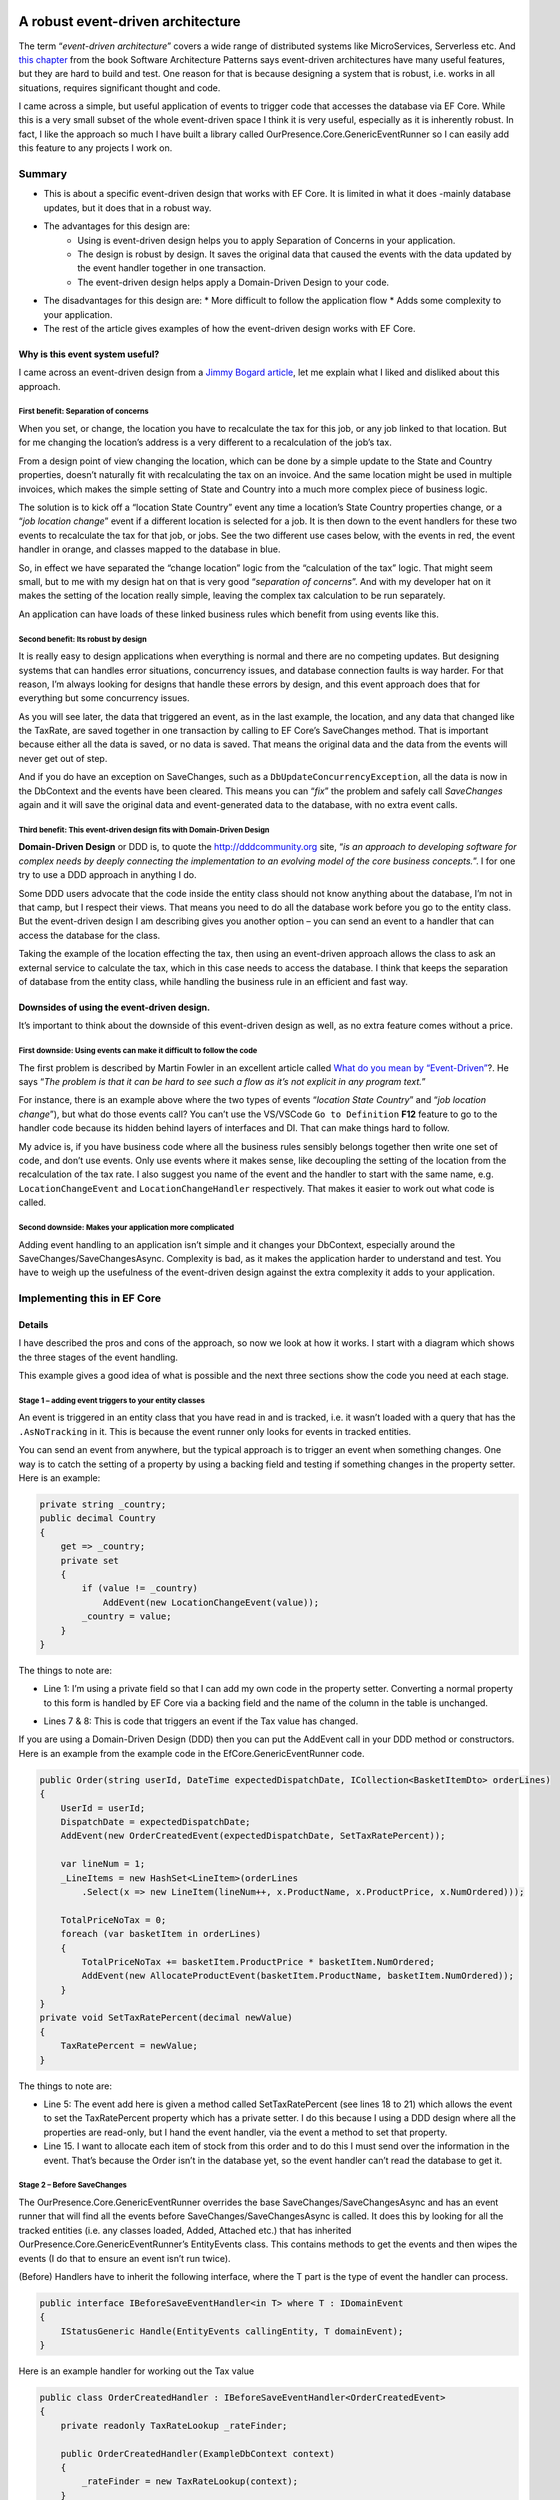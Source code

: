 A robust event-driven architecture
==================================

The term “*event-driven architecture*” covers a wide range of distributed systems like MicroServices, Serverless etc. 
And `this chapter`_ from the book Software Architecture Patterns says event-driven architectures have many useful features, 
but they are hard to build and test. One reason for that is because designing a system that is robust, i.e. works in all 
situations, requires significant thought and code.

.. _`this chapter`: https://www.oreilly.com/library/view/software-architecture-patterns/9781491971437/ch02.html

I came across a simple, but useful application of events to trigger code that accesses the database via EF Core. While 
this is a very small subset of the whole event-driven space I think it is very useful, especially as it is inherently 
robust. In fact, I like the approach so much I have built a library called OurPresence.Core.GenericEventRunner so I can 
easily add this feature to any projects I work on.

Summary
-------

* This is about a specific event-driven design that works with EF Core. It is limited in what it does -mainly 
  database updates, but it does that in a robust way.
* The advantages for this design are:
   * Using is event-driven design helps you to apply Separation of Concerns in your application.
   * The design is robust by design. It saves the original data that caused the events with the data updated by the event handler together in one transaction.
   * The event-driven design helps apply a Domain-Driven Design to your code.
* The disadvantages for this design are:
  * More difficult to follow the application flow
  * Adds some complexity to your application.
* The rest of the article gives examples of how the event-driven design works with EF Core.

Why is this event system useful?
^^^^^^^^^^^^^^^^^^^^^^^^^^^^^^^^

I came across an event-driven design from a `Jimmy Bogard article`_, let me explain what I liked and disliked about this approach.

.. _`Jimmy Bogard article`: https://lostechies.com/jimmybogard/2014/05/13/a-better-domain-events-pattern/

First benefit: Separation of concerns
~~~~~~~~~~~~~~~~~~~~~~~~~~~~~~~~~~~~~

When you set, or change, the location you have to recalculate the tax for this job, or any job linked to that 
location. But for me changing the location’s address is a very different to a recalculation of the job’s tax.

From a design point of view changing the location, which can be done by a simple update to the State and Country properties, 
doesn’t naturally fit with recalculating the tax on an invoice. And the same location might be used in multiple invoices, 
which makes the simple setting of State and Country into a much more complex piece of business logic.

The solution is to kick off a “location State Country” event any time a location’s State Country properties change, or a 
“*job location change*” event if a different location is selected for a job. It is then down to the event handlers for these 
two events to recalculate the tax for that job, or jobs. See the two different use cases below, with the events in red, 
the event handler in orange, and classes mapped to the database in blue.

.. image:: ../_static/GenericEventRunnerBasicSteps-1024x465.png

So, in effect we have separated the “change location” logic from the “calculation of the tax” logic. That might seem 
small, but to me with my design hat on that is very good “*separation of concerns*”. And with my developer 
hat on it makes the setting of the location really simple, leaving the complex tax calculation to be run separately.

An application can have loads of these linked business rules which benefit from using events like this.

Second benefit: Its robust by design
~~~~~~~~~~~~~~~~~~~~~~~~~~~~~~~~~~~~

It is really easy to design applications when everything is normal and there are no competing updates. But designing systems 
that can handles error situations, concurrency issues, and database connection faults is way harder. For that reason, I’m 
always looking for designs that handle these errors by design, and this event approach does that for everything but some 
concurrency issues.

As you will see later, the data that triggered an event, as in the last example, the location, and any data 
that changed like the TaxRate, are saved together in one transaction by calling to EF Core’s SaveChanges method. 
That is important because either all the data is saved, or no data is saved. That means the original data and the 
data from the events will never get out of step.

And if you do have an exception on SaveChanges, such as a ``DbUpdateConcurrencyException``, all the data is now in the DbContext 
and the events have been cleared. This means you can “*fix*” the problem and safely call `SaveChanges` again and it will save the 
original data and event-generated data to the database, with no extra event calls.

Third benefit: This event-driven design fits with Domain-Driven Design
~~~~~~~~~~~~~~~~~~~~~~~~~~~~~~~~~~~~~~~~~~~~~~~~~~~~~~~~~~~~~~~~~~~~~~

**Domain-Driven Design** or DDD is, to quote the http://dddcommunity.org site, “*is an approach to developing software 
for complex needs by deeply connecting the implementation to an evolving model of the core business concepts.*”. 
I for one try to use a DDD approach in anything I do.

Some DDD users advocate that the code inside the entity class should not know anything about the database, I’m not in that 
camp, but I respect their views. That means you need to do all the database work before you go to the entity class. But 
the event-driven design I am describing gives you another option – you can send an event to a handler that can access the 
database for the class.

Taking the example of the location effecting the tax, then using an event-driven approach allows the class to ask an external 
service to calculate the tax, which in this case needs to access the database. I think that keeps the separation of database 
from the entity class, while handling the business rule in an efficient and fast way.

Downsides of using the event-driven design.
^^^^^^^^^^^^^^^^^^^^^^^^^^^^^^^^^^^^^^^^^^^

It’s important to think about the downside of this event-driven design as well, as no extra feature comes without a price.

First downside: Using events can make it difficult to follow the code
~~~~~~~~~~~~~~~~~~~~~~~~~~~~~~~~~~~~~~~~~~~~~~~~~~~~~~~~~~~~~~~~~~~~~

The first problem is described by Martin Fowler in an excellent article called `What do you mean by “Event-Driven”`_?. He 
says “*The problem is that it can be hard to see such a flow as it’s not explicit in any program text.*”

.. _`What do you mean by “Event-Driven”`: https://martinfowler.com/articles/201701-event-driven.html

For instance, there is an example above where the two types of events “*location State Country*” and “*job location change*”), 
but what do those events call? You can’t use the VS/VSCode ``Go to Definition`` **F12** feature to go to the handler code because 
its hidden behind layers of interfaces and DI. That can make things hard to follow.

My advice is, if you have business code where all the business rules sensibly belongs together then write one set of code, 
and don’t use events. Only use events where it makes sense, like decoupling the setting of the location from the recalculation 
of the tax rate. I also suggest you name of the event and the handler to start with the same name, e.g. ``LocationChangeEvent`` and 
``LocationChangeHandler`` respectively. That makes it easier to work out what code is called.

Second downside: Makes your application more complicated
~~~~~~~~~~~~~~~~~~~~~~~~~~~~~~~~~~~~~~~~~~~~~~~~~~~~~~~~

Adding event handling to an application isn’t simple and it changes your DbContext, especially around the SaveChanges/SaveChangesAsync. 
Complexity is bad, as it makes the application harder to understand and test. You have to weigh up the usefulness of the event-driven 
design against the extra complexity it adds to your application.

Implementing this in EF Core
----------------------------

Details
^^^^^^^

I have described the pros and cons of the approach, so now we look at how it works. I start with a diagram which shows 
the three stages of the event handling.

.. image:: ../_static/GenericEventRunnerLocationTax-1024x874.png

This example gives a good idea of what is possible and the next three sections show the code you need at each stage.  

Stage 1 – adding event triggers to your entity classes
~~~~~~~~~~~~~~~~~~~~~~~~~~~~~~~~~~~~~~~~~~~~~~~~~~~~~~

An event is triggered in an entity class that you have read in and is tracked, i.e. it wasn’t loaded with a query that has 
the ``.AsNoTracking`` in it. This is because the event runner only looks for events in tracked entities.

You can send an event from anywhere, but the typical approach is to trigger an event when something changes. One way is 
to catch the setting of a property by using a backing field and testing if something changes in the property setter. 
Here is an example:

.. code-block:: csharp

    private string _country;
    public decimal Country
    {
        get => _country;
        private set
        {
            if (value != _country)
                AddEvent(new LocationChangeEvent(value));
            _country = value;
        }
    }

The things to note are:

* Line 1: I’m using a private field so that I can add my own code in the property setter. Converting a normal property 
  to this form is handled by EF Core via a backing field and the name of the column in the table is unchanged. 

.. NOTE: In EF Core 3 and above when EF Core loads data it puts it in the private field, not via the setter – that’s 
   good otherwise the load could cause an event (before EF Core 3 the default was to set via the property, which 
   would have generated an event).

* Lines 7 & 8: This is code that triggers an event if the Tax value has changed.

If you are using a Domain-Driven Design (DDD) then you can put the AddEvent call in your DDD method or constructors. 
Here is an example from the example code in the EfCore.GenericEventRunner code.

.. code-block:: csharp

    public Order(string userId, DateTime expectedDispatchDate, ICollection<BasketItemDto> orderLines)
    {
        UserId = userId;
        DispatchDate = expectedDispatchDate;
        AddEvent(new OrderCreatedEvent(expectedDispatchDate, SetTaxRatePercent));
    
        var lineNum = 1;
        _LineItems = new HashSet<LineItem>(orderLines
            .Select(x => new LineItem(lineNum++, x.ProductName, x.ProductPrice, x.NumOrdered)));
    
        TotalPriceNoTax = 0;
        foreach (var basketItem in orderLines)
        {
            TotalPriceNoTax += basketItem.ProductPrice * basketItem.NumOrdered;
            AddEvent(new AllocateProductEvent(basketItem.ProductName, basketItem.NumOrdered));
        }
    }
    private void SetTaxRatePercent(decimal newValue)
    {
        TaxRatePercent = newValue;
    }

The things to note are:

* Line 5: The event add here is given a method called SetTaxRatePercent (see lines 18 to 21) which allows 
  the event to set the TaxRatePercent property which has a private setter. I do this because I using a DDD 
  design where all the properties are read-only, but I hand the event handler, via the event a method to 
  set that property.

* Line 15. I want to allocate each item of stock from this order and to do this I must send over the 
  information in the event. That’s because the Order isn’t in the database yet, so the event handler 
  can’t read the database to get it.

.. NOTE: If you trigger an event in a constructor make sure its not the constructor that EF Core will use 
   when loading the data – check the EF Core documentation on how this works.

Stage 2 – Before SaveChanges
~~~~~~~~~~~~~~~~~~~~~~~~~~~~

The OurPresence.Core.GenericEventRunner overrides the base SaveChanges/SaveChangesAsync and has an event 
runner that will find all the events before SaveChanges/SaveChangesAsync is called. It does this by looking 
for all the tracked entities (i.e. any classes loaded, Added, Attached etc.) that has inherited  
OurPresence.Core.GenericEventRunner’s EntityEvents class. This contains methods to get the events 
and then wipes the events (I do that to ensure an event isn’t run twice).

.. NOTE: To make it simpler to understand I talked about “events”, but in fact there are two types of events 
   in OurPresence.Core.GenericEventRunner: the BeforeSave and the AfterSave events, which run before or after 
   the call to SaveChanges/SaveChangesAsync respectively. I will explain why I added the AfterSave events

(Before) Handlers have to inherit the following interface, where the T part is the type of event the handler can process.

.. code-block:: csharp

    public interface IBeforeSaveEventHandler<in T> where T : IDomainEvent
    {
        IStatusGeneric Handle(EntityEvents callingEntity, T domainEvent);
    }

Here is an example handler for working out the Tax value

.. code-block:: csharp

    public class OrderCreatedHandler : IBeforeSaveEventHandler<OrderCreatedEvent>
    {
        private readonly TaxRateLookup _rateFinder;
    
        public OrderCreatedHandler(ExampleDbContext context)
        {
            _rateFinder = new TaxRateLookup(context);
        }
    
        public IStatusGeneric Handle(EntityEvents callingEntity, 
            OrderCreatedEvent domainEvent)
        {
            var tax = _rateFinder.GetTaxRateInEffect(domainEvent.ExpectedDispatchDate);
            domainEvent.SetTaxRatePercent(tax);
    
            return null;
        } 
    }

The OurPresence.Core.GenericEventRunner library has an extension method called RegisterGenericEventRunner which scans 
the assemblies you provide to find all the handlers that have the IBeforeSaveEventHandler (and IAfterSaveEventHandler) 
interfaces. You should put this in your start-up code where the other dependency injection (DI) items are registered.

In the overridden SaveChanges/SaveChangesAsync methods an event runner looks for event handlers in the DI services 
that match the full handler + event type. It then runs each event handler with the event data.

.. NOTE: I am not covering the inner workings of the event handler here as I want to give you a good overview of the 
   approach.  Suffice to say there is a lot going on in the event handler.

Stage 3 – Run SaveChanges
~~~~~~~~~~~~~~~~~~~~~~~~~

The final stage is saving the data to the database. Its simple to do because EF Core does all the complex stuff. SaveChanges 
will inspect all the tracked entities and work out what State each entity is in: either Added, Modified, Deleted, or Unchanged. 
It then builds the database commands to update the database.

As I said earlier the important thing is the original data and the new data added by the event handlers are saved together 
in one transaction. That means you can be sure all the data was written out, or if there was a problem the nothing is left out.

Conclusions
^^^^^^^^^^^

I have described an event-driven design which is very limited in its scope: it focuses on updating database data via EF Core. 
This approach isn’t a “silver bullet” that does everything, but I think it is a valuable tool in building applications. I expect 
to still be using my normal business rule (see this article on how a build my business logic), but this event-driven design now 
allows me to access external services (i.e. event handlers) while inside the entity class, which is something I have wanted to 
be able to do for a while.

I spent some time describing the design and its benefits because it wasn’t obvious to me how useful this event-driven design was 
until I saw the client’s system. Also, I felt it was best to describe how it works before describing the 
OurPresence.Core.GenericEventRunner library, which I do in the next article.

I want to recognise Jimmy Bogard Blog for his original article on an event-driven approach that my client used. I find Jimmy’s 
articles really good as he, like me, writes from his work with clients. I also want to thank my client for exposing me to this 
approach in a real-world system.

An event-driven library that works with EF Core
===============================================

Library Summary
---------------

* This section describes how to use the OurPresence.Core.GenericEventRunner library.
* OurPresence.Core.GenericEventRunner adds a specific event-driven system to EF Core.
* I break up the description into five sections
  * Code to allow your EF Core classes to send events
  * How to build event handlers
  * How the events are run when SaveChanges/SaveChangesAsync is called.
  * How to register your event handlers and GenericEventRunner itself.
  * How to unit test an application which uses GenericEventRunner.

1. Supports async event handlers
^^^^^^^^^^^^^^^^^^^^^^^^^^^^^^^^

You can now define async Before/After event handlers. These only work when you call SaveChangesAsync.

.. NOTE: If you want to have a sync and async version of the same event handler, then you can if you follow a 
   simple naming rule – give your two event handler the same name, but the async one has “Async” on the end 
   . GenericEventRunner will run the async if SaveChangesAsync is called and won’t run the sync version.

2. Now supports clean code architecture
^^^^^^^^^^^^^^^^^^^^^^^^^^^^^^^^^^^^^^^

There is a very small (one class, one enum, and one interface) library called OurPresence.Core.GenericEventRunner.DomainParts 
that you use in the domain project. This contains the class you need to inherit in an entity class to create events.

Overview of OurPresence.Core.GenericEventRunner library
^^^^^^^^^^^^^^^^^^^^^^^^^^^^^^^^^^^^^^^^^^^^^^^^^^^^^^^

I’m going to go though the four parts of the OurPresence.Core.GenericEventRunner library (plus something on unit testing) to 
demonstrate how to use this library. I start with a diagram which will give you an idea of how you might use GenericEventRunner. 
Then I will dive into the four parts.

In the diagram the blue rectangles are classes mapped to the database, with the events shown in light color at the bottom. The 
orange rounded rectangle is an event handler.

.. image: ../_static/GenericEventRunnerExampleAllocate-1024x763.png

Here are the four parts of the library, plus a section on unit testing:

1. ForEntities: This has the code that allows a class to contain and create events.
#. ForHandlers: This contains the interfaces for building handlers.
#. ForDbContext: The DbContextWithEvents<T> which contains the overriding of the SaveChanges/ SaveChangesAsync.
#. The code for registering your event handlers and GenericEventRunner’s EventsRunner.
#. How to unit test an application which uses GenericEventRunner (and logging).

.. NOTE: The code in is article taken from the code in the OurPresence.Core.GenericEventRunner repo used to test the 
     library. I suggest you look at that code and the unit tests to see how it works.

1. ForEntities: code for your entity classes (see DataLayer in GenericEventRunner repo)
~~~~~~~~~~~~~~~~~~~~~~~~~~~~~~~~~~~~~~~~~~~~~~~~~~~~~~~~~~~~~~~~~~~~~~~~~~~~~~~~~~~~~~~

For this example, I am going to show you how I built the “1. Create new Order” (LHS of last diagram). The purpose of 
this event is to query the stock part a) is there enough stock to manage this order, and b) allocate some stock ready 
for this order.

The first thing I needed is an “allocate” event. An event is class that inherits the IDomainEvent interface. Here 
is my “allocate” event.

.. code-block:: csharp

    public class AllocateProductEvent : IDomainEvent
    {
        public AllocateProductEvent(string productName, int numOrdered)
        {
            ProductName = productName;
            NumOrdered = numOrdered;
        }
    
        public string ProductName { get; }
        public int NumOrdered { get; }
    }

In this case this event is sent from a new order which hasn’t been saved to the database. Therefore, I have to send the 
ProductName (which in my system is a unique key) and the number ordered because its not (yet) in the main database. 
Even if the data is in the database, I recommend sending the data in the event, as a) it saves a database access 
and b) it reduces the likelihood of concurrency issues (I’ll talk more on concurrency issues in the next article).

The next thing is to add that event to the Order class. To be able to do that the Order class must inherit abstract 
class called EntityEvents, e.g.

.. code-block:: csharp

    public class Order : EntityEvents
    { 
        //… rest of class left out

The EntityEvents class provides an AddEvent method which allows you to add a new event to your entity. It also 
stores the events for the Event Runner to look at when SaveChanges is called. (note that the events aren’t saved 
to the database – they only hang around as long as the class exists).

Below is the Order constructor, with the focus on the AllocateProductEvent – see the highlighted lines 10 and 11

.. code-block:: csharp

    public Order(string userId, DateTime expectedDispatchDate,
        ICollection<BasketItemDto> orderLines)
    {
        //… some other code removed
    
        TotalPriceNoTax = 0;
        foreach (var basketItem in orderLines)
        {
            TotalPriceNoTax += basketItem.ProductPrice * basketItem.NumOrdered;
            AddEvent(new AllocateProductEvent(
                basketItem.ProductName, basketItem.NumOrdered));
        }
    }

If you don’t use DDD, then the typical way to create an event is to catch the setting of a property. Here is an 
example of doing that taken from the first article.

.. code-block:: csharp

    private string _country;
    public decimal Country
    {
        get => _country;
        private set
        {
            if (value != _country)
                AddEvent(new LocationChangeEvent(value));
            _country = value;
        }
    }

This works because the property Country is changed into an EF Core backing field, and the name of the column in the table 
is unchanged. But because it’s now a backing field EF Core 3 will (by default) will read/write the field, not the property, 
which is good otherwise the load could cause an event.

.. NOTE: EF Core 3 default action is to read/write the field, but before EF Core 3 the default was to set via the property, 
   which would have generated an event.

Types of events
^^^^^^^^^^^^^^^

When it comes to adding an event there are two separate lists: one for BeforeSave events and one for AfterSave events. The 
names give you a clue to when the handler is run: the BeforeSave events run before SaveChanges is called, and AfterSave 
events are run after SaveChanges is called.

I cover the two types of events in the next section, but I can say that BeforeSave events are by far the most used type, 
so that is the default for the AddEvent method. If you want to send an event to be run after SaveChanges, then you need 
to add a second parameter with the type, e.g. AddEvent(…, EventToSend.AfterSave).

2. ForHandlers: Building the event handlers
~~~~~~~~~~~~~~~~~~~~~~~~~~~~~~~~~~~~~~~~~~~

You need to create the event handlers to handle the events that the entity classes sent out. There are two types of event 
handler IBeforeSaveEventHandler<TEvent> and IAfterSaveEventHandler<TEvent>. Let me explain why I have the two types.

BeforeSave events and handlers
++++++++++++++++++++++++++++++

The BeforeSave events and handlers are all about the database. The idea is the BeforeSave handlers can change the entity 
classes in the database, and those changes are saved with the original data that your normal (non-event trigger) code set 
up. As I explained in the first article saving the original data and any data changed by the event together in one transaction 
is safe, as the data can’t get out of step.

Typically, a BeforeSave event will be triggered when something changes, or an event happens. The handler then either does 
some calculation, maybe accessing the database and returns a result to be saved in the calling entity and/or it might create, 
update or remove (delete) some other entity classes. The data changes applied by the normal code and the data changes applied 
by the event handler are saved together.

BeforeSave event handlers also have two extra features:

1. Firstly, they can return an (optional) IStatusGeneric status, which can send back errors. If it returns null or a status 
   with no errors then the SaveChanges will be called.

Here is an example of a BeforeSave event handler which was called by the AllocateProductEvent you saw before. This checks 
that there is enough stock to accept this order. If it returns a status with any errors, then that stops 
SaveChanges/SaveChangesAsync from being called.

.. code-block:: csharp

    public class AllocateProductHandler : IBeforeSaveEventHandler<AllocateProductEvent>
    {
        private readonly ExampleDbContext _context;
    
        public AllocateProductHandler(ExampleDbContext context)
        {
            _context = context;
        }
    
        public IStatusGeneric Handle(EntityEvents callingEntity,
            AllocateProductEvent domainEvent)
        {
            var status = new StatusGenericHandler();
            var stock = _context.Find<ProductStock>(domainEvent.ProductName);
            //… test to check it was found OK removed 
    
            if (stock.NumInStock < domainEvent.NumOrdered)
                return status.AddError(
                    $"I could not accept this order because there wasn't enough {domainEvent.ProductName} in stock.");
    
            stock.NumAllocated += domainEvent.NumOrdered;
            return status;
        }
    }

The lines of code to highlight are:

* Lines 18 to 19. If there isn’t enough stock it adds an error to the status and returns it immediately. This will 
  stop the SaveChanges from being called.
  The default situation is the first BeforeSave event handler that returns an error will stop immediately. If you 
  want all the BeforeSave events to continue, say to get all the possible error messages, then you can set the 
  StopOnFirstBeforeHandlerThatHasAnError property to false in the GenericEventRunnerConfig class provided at 
  setup time (see 4. ForSetup: Registering service on config).

  If the returned status has errors, then all the events are cleared and SaveChanges/Async isn’t called 
  (see section “3. ForDbContext” for how these errors are returned to the application).

.. NOTE: Only a few of your BeforeSave handlers will need a status so you can return null as a quick way to say 
   there are no errors (or more precisely the handler is not looking for errors). You can return a status with 
   no errors and update the statues’ success Message string which will mean that Message will be returned at the 
   top level (assuming a later BeforeSave handler doesn’t overwrite it).

2. Secondly, BeforeSave handlers can raise more events directly or indirectly. For instance, say an event handler 
   changed a property that raised another event we need to pick that new event too. For that reason, the BeforeSave 
   handler runner keeps looping around checking for new events until there are no more.

.. NOTE: There is a property in the GenericEventRunnerConfig class called MaxTimesToLookForBeforeEvents value to stop 
   circular events, e.g. an event calls something that calls the same event, which would loop for ever. If the BeforeSave
   handler runner loops around more than the MaxTimesToLookForBeforeEvents value (default 6) it throws an exception. See 
   section “4. For setup” on how to change the GenericEventRunner’s configuration.

AfterSave events and handlers
^^^^^^^^^^^^^^^^^^^^^^^^^^^^^

AfterSave events are there to do things once the SaveChanges is successful and you know the data is OK. Typical uses are clearing 
a cache because certain data has changed, or maybe use SignalR to update a screen with the changed data. Unlike the BeforeSave events 
the events runner only looks once at all the events in the entity classes, so AfterSave events handlers can’t trigger new events.

Here is an example of an AfterSaveEventHandler that would send an internal message to the dispatch department once an Order 
is successfully placed in the database.

.. code-block:: csharp

    public class OrderReadyToDispatchAfterHandler : 
        IAfterSaveEventHandler<OrderReadyToDispatchEvent>
    {
        public void Handle(EntityEvents callingEntity,
            OrderReadyToDispatchEvent domainEvent)
        {
            //Send message to dispatch that order has been checked and is ready to go
        }
    }

AfterSave event handers aren’t “safe” like the BeforeSave events in that if they fail the database update is already done and 
can’t be undone. Therefore, you want to make your AfterSave event handlers aren’t going to cause exceptions. They also shouldn’t 
update the database (that’s the job of the BeforeSave event handlers).

AfterSave event handers also don’t return any status so you can’t know if they worked on not (see one way around this in 
section “4. Setup” on how to check an AfterSave event handler ran).

3. ForDbContext: Overriding of EF Core’s base SaveChanges/SaveChangesAsync
^^^^^^^^^^^^^^^^^^^^^^^^^^^^^^^^^^^^^^^^^^^^^^^^^^^^^^^^^^^^^^^^^^^^^^^^^^

To make this all work GenericEventRunner needs to override the base SaveChanges/ SaveChangesAsync methods. GenericEventRunner 
library provides a class called DbContextWithEvents<T>, which contains overrides for the SaveChanges/ SaveChangesAsync and two 
extra versions called SaveChangesWithStatus/ SaveChangesWithStatusAsync that return a status. Here is a my ExampleDbContext that 
I use for unit testing GenericEventRunner.

.. code-block:: csharp

    public class ExampleDbContext
        : DbContextWithEvents<ExampleDbContext>
    {
        public DbSet<Order> Orders { get; set; }
        public DbSet<LineItem> LineItems { get; set; }
        public DbSet<ProductStock> ProductStocks { get; set; }
        public DbSet<TaxRate> TaxRates { get; set; }
    
        public ExampleDbContext(DbContextOptions<ExampleDbContext> options, 
            IEventsRunner eventRunner = null)
            : base(options, eventRunner)
        {
        }
    
        protected override void OnModelCreating(ModelBuilder modelBuilder)
        {
            modelBuilder.Entity<ProductStock>().HasKey(x => x.ProductName);
        }
    }

* Line 2 is the only change in your DbContext. Instead of inheriting DbContext, you inherit GenericEventRunner’s 
  DbContextWithEvents<T>, where T is your class. This overrides the SaveChanges/ SaveChangesAsync and adds some 
  other methods and the IStatusGeneric<int> StatusFromLastSaveChanges property.

For people who are already overriding SaveChanges you can either still layer DbContextWithEvents<T> class on top 
of your SaveChanges method, which GenericEventRunner will override, and call at the appropriate time. If you want 
to customise your DbContext then the methods used in the DbContextWithEvents<T> class are public, so you can use 
them directly. This allows you to reconfigure the GenericEventRunner SaveChanges/ SaveChangesAsync to suit your system.

What happens if BeforeSave event handler send back an error?
~~~~~~~~~~~~~~~~~~~~~~~~~~~~~~~~~~~~~~~~~~~~~~~~~~~~~~~~~~~~

As I said earlier if the BeforeSave event handlers return an error it does not call SaveChanges/Async, but you most 
likely want to get the error messaged, which are designed to be shown to the user. I expect most developers to call 
SaveChanges/Async so the GenericEventRunner throws a GenericEventRunnerStatusException if the combined statuses of 
all the BeforeSave handlers has any errors. You can then get the errors in two ways:

The Message property of the GenericEventRunnerStatusException contains a string starting with an overall message 
and then each error (separated by the Environment.NewLine characters). This returns just the error text, not the 
full ValidationResult.
For a more detailed error response you can access the IStatusGeneric<int> StatusFromLastSaveChanges property in the 
DbContext. This provides you with access to the Errors list, where each error has an ErrorResult of type ValidationResult, 
where you can specify the exact property that caused a problem.

.. NOTE: The IStatusGeneric<int> StatusFromLastSaveChanges property will be null if SaveChanges hasn’t yet been called.

The alternative is to call the SaveChangesWithStatus/ SaveChangesWithStatusAsync methods directly. That way you can 
get the status directly without having to use a try/catch. This makes getting the status easier, but if you have a 
lot of existing code that already calls SaveChanges/SaveChangesAsync then its most likely best to stay with SaveChanges/Async 
and capture the exception where you need to.

What is the state of the current DbContext when there are exceptions?
~~~~~~~~~~~~~~~~~~~~~~~~~~~~~~~~~~~~~~~~~~~~~~~~~~~~~~~~~~~~~~~~~~~~~

We need to consider what state the DbContext is in when there are exceptions. Here is the list:

Exceptions before SaveChanges is called (other than GenericEventRunnerStatusException): In this state there may be changes 
in the database and any events are still there. Therefore, you need to be very careful if you want to call SaveChanges 
again (Note: this isn’t much different from what happens if you don’t have events – you don’t really know what state the 
DbContext is in after an exception and you should not try to call SaveChanges).
Exceptions during SaveChanges, e.g. DbUpdateConcurrencyException. If you get an exception during SaveChanges itself then 
it’s something about the database. The DbContext will have all the data ready to retry the SaveChanges, if you can “fix” 
the problem. If you call SaveChanges again (after fixing it) and it succeeds then all the BeforeEvents have been cleared 
(because they have already been applied to the DbContext), but any AfterSave events are still there and will run.
Exceptions after SaveChanges was called. The database is up to date. If an AfterSave event handler throws an exception then 
other AfterSave event handlers may be lost. As I said AfterSave event handlers are not robust.

4. ForSetup: Registering your event handlers
^^^^^^^^^^^^^^^^^^^^^^^^^^^^^^^^^^^^^^^^^^^^

The final stage is to register all your event handlers, and the EventsRunner from the GenericEventRunner library. This is
done using the extension method called RegisterGenericEventRunner. There are two signatures for this method. Both need 
an array of assemblies that is needs to scan to find your BeforeSave/AfterSave event handlers, but one starts with property 
of type IGenericEventRunnerConfig by which you can change the GenericEventRunner default configuration. Here is an example 
in ASP.NET Core without a config.

.. code-block:: csharp

    public void ConfigureServices(IServiceCollection services)
    {
        //… other service registeration left out
        services.RegisterGenericEventRunner(
                    Assembly.GetAssembly(typeof(OneOfMyEventHandlers)));
    }

NOTES:

* You can provide multiple assemblies to scan.
* If you don’t provide any assemblies it will scan the calling assembly.
* If its scan doesn’t find any AfterSave event handlers then it sets the NotUsingAfterSaveHandlers config property to false 
  (saves time in the the SaveChanges/ SaveChangesAsync).

.. NOTE: If you send an event has hasn’t got a registered handler then you will get a GenericEventRunnerException at run time.

There are two ways to configure GenericEventRunner and the event handlers at startup.

You can provide a GenericEventRunnerConfig class at the first parameter to the RegisterGenericEventRunner. You can change 
the default setting of various parts of GenericEventRunner (see the config class for what features it controls).

There is an EventHandlerConfig Attribute which you can add to an event handler class. From this you can set the lifetime of 
the handler. The default is transient

.. NOTE: The ability to change the lifetime of an event handler is there in case you need to communicate to event handler in 
   some way, e.g. to check that an AfterSave event handler has run properly. In this case you could set the event handler’s 
   lifetime to “Scoped” and use DI to inject the same handler into your code. (This is advanced stuff! – be careful).

5. Unit Testing applications which use GenericEventRunner
^^^^^^^^^^^^^^^^^^^^^^^^^^^^^^^^^^^^^^^^^^^^^^^^^^^^^^^^^

I recommend unit testing your events system, as if you haven’t provided an event handler you will get a runtime exception. 
Setting up the system to test events is a little complex because GenericEventRunner uses dependency injection (DI). I have 
therefore built some code you might find useful in unit tests.

The class called SetupToTestEvents in the GenericEventRunner’s Test assembly that contains an extension method called 
CreateDbWithDiForHandlers that registers your event handlers and return an instance of your DbContext, with the required 
EventsRunner, to use in your unit tests. Here is an example of how you would use it in a unit test.

.. code-block:: csharp

    [Fact]
    public void TestOrderCreatedHandler()
    {
        //SETUP
        var options = SqliteInMemory.CreateOptions<ExampleDbContext>();
        var context = options.CreateDbWithDiForHandlers 
            <OrderCreatedHandler>();
        {
            context.Database.EnsureCreated();
            context.SeedWithTestData();
    
            var itemDto = new BasketItemDto
            {
                ProductName = context.ProductStocks.OrderBy(x => x.NumInStock).First().ProductName,
                NumOrdered = 2,
                ProductPrice = 123
            };
    
            //ATTEMPT
            var order = new Order("test", DateTime.Now, new List<BasketItemDto> { itemDto });
            context.Add(order);
            context.SaveChanges();
    
            //VERIFY
            order.TotalPriceNoTax.ShouldEqual(2 * 123);
            order.TaxRatePercent.ShouldEqual(4);
            order.GrandTotalPrice.ShouldEqual(order.TotalPriceNoTax * (1 + order.TaxRatePercent / 100));
            context.ProductStocks.OrderBy(x => x.NumInStock).First().NumAllocated.ShouldEqual(2);
        }
    } 

The lines of code to highlight are:

* Line 5: You create your database options. In this case I am using a method in my EfCore.TestSupport library to create an 
  in-memory Sqlite database, but it could be any type of database.
* Line 6 and 7: This is where I call the CreateDbWithDiForHandlers extension method which needs two types:
  * TContext: This is your DbContext class
  * THandler: This should be one of your event handlers. This is used for find an assembly which GenericEventRunner 
    needs to scan to find all your event handlers are in so that it can register them in DI. (It also registers any event 
    handlers in the executing assembly – that allows you to add extra handlers for unit testing).

The CreateDbWithDiForHandlers extension method has some useful optional parameters- have a look at the code to see what they provide.

.. NOTE: I didn’t include the SetupToTestEvents class in the OurPresence.Core.GenericEventHandler because it uses code from my 
   OurPresence.Core.TestSupport library. You will need to copy it by hand from the GitHub repo into your unit test assembly.

Logging
-------

The GenericEventRunner Event Runner logs each event handler before it is run. The log message starts with a prefix:

* First letter: ‘A’ for AfterSave event handlers and ‘B’ for BeforeSave event handlers
* Then number: this show what loop was it run, e.g. 1, 2, 3 etc. (remember, BeforeHandlers can create new events, which 
  needs another loop around to find them). This is generally useful to see what events are fired when.

Here is an example from one of m GenericEventRunner unit tests. Notice that the last log message starts with “B2”, which 
means it must have been triggered by a change caused by one of the event handlers that run in the first (i.e. “B1”) event loop.

"B1: About to run a BeforeSave event handler …OrderCreatedHandler."
"B1: About to run a BeforeSave event handler …AllocateProductHandler."
"B2: About to run a BeforeSave event handler …TaxRateChangedHandler."

Also, the unit test CreateDbWithDiForHandlers method allows you to capture logs, which can be useful in testing that events 
handlers run at the correct time.
